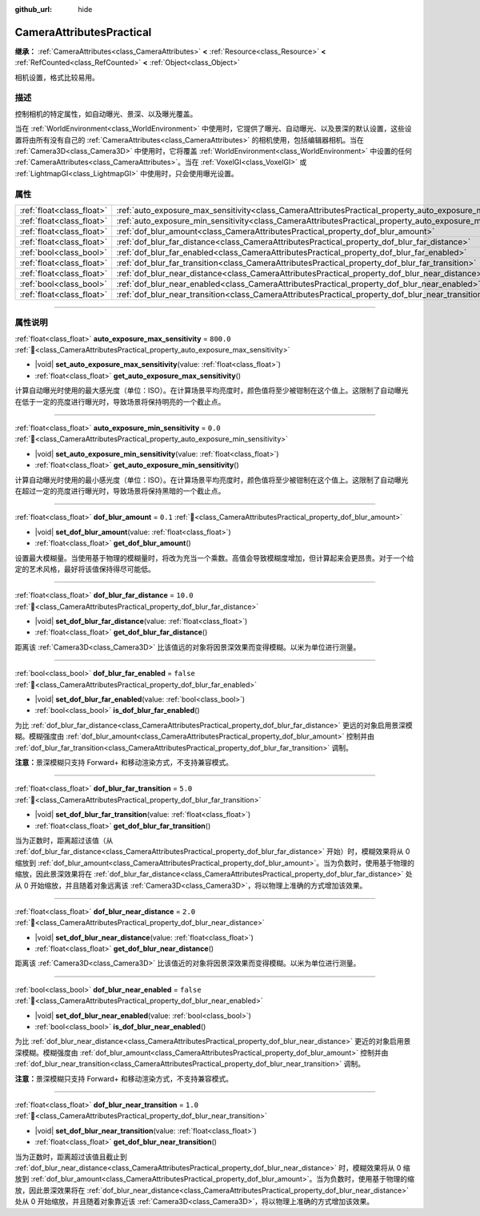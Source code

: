 :github_url: hide

.. DO NOT EDIT THIS FILE!!!
.. Generated automatically from Godot engine sources.
.. Generator: https://github.com/godotengine/godot/tree/4.4/doc/tools/make_rst.py.
.. XML source: https://github.com/godotengine/godot/tree/4.4/doc/classes/CameraAttributesPractical.xml.

.. _class_CameraAttributesPractical:

CameraAttributesPractical
=========================

**继承：** :ref:`CameraAttributes<class_CameraAttributes>` **<** :ref:`Resource<class_Resource>` **<** :ref:`RefCounted<class_RefCounted>` **<** :ref:`Object<class_Object>`

相机设置，格式比较易用。

.. rst-class:: classref-introduction-group

描述
----

控制相机的特定属性，如自动曝光、景深、以及曝光覆盖。

当在 :ref:`WorldEnvironment<class_WorldEnvironment>` 中使用时，它提供了曝光、自动曝光、以及景深的默认设置，这些设置将由所有没有自己的 :ref:`CameraAttributes<class_CameraAttributes>` 的相机使用，包括编辑器相机。当在 :ref:`Camera3D<class_Camera3D>` 中使用时，它将覆盖 :ref:`WorldEnvironment<class_WorldEnvironment>` 中设置的任何 :ref:`CameraAttributes<class_CameraAttributes>`\ 。当在 :ref:`VoxelGI<class_VoxelGI>` 或 :ref:`LightmapGI<class_LightmapGI>` 中使用时，只会使用曝光设置。

.. rst-class:: classref-reftable-group

属性
----

.. table::
   :widths: auto

   +---------------------------+--------------------------------------------------------------------------------------------------------------+-----------+
   | :ref:`float<class_float>` | :ref:`auto_exposure_max_sensitivity<class_CameraAttributesPractical_property_auto_exposure_max_sensitivity>` | ``800.0`` |
   +---------------------------+--------------------------------------------------------------------------------------------------------------+-----------+
   | :ref:`float<class_float>` | :ref:`auto_exposure_min_sensitivity<class_CameraAttributesPractical_property_auto_exposure_min_sensitivity>` | ``0.0``   |
   +---------------------------+--------------------------------------------------------------------------------------------------------------+-----------+
   | :ref:`float<class_float>` | :ref:`dof_blur_amount<class_CameraAttributesPractical_property_dof_blur_amount>`                             | ``0.1``   |
   +---------------------------+--------------------------------------------------------------------------------------------------------------+-----------+
   | :ref:`float<class_float>` | :ref:`dof_blur_far_distance<class_CameraAttributesPractical_property_dof_blur_far_distance>`                 | ``10.0``  |
   +---------------------------+--------------------------------------------------------------------------------------------------------------+-----------+
   | :ref:`bool<class_bool>`   | :ref:`dof_blur_far_enabled<class_CameraAttributesPractical_property_dof_blur_far_enabled>`                   | ``false`` |
   +---------------------------+--------------------------------------------------------------------------------------------------------------+-----------+
   | :ref:`float<class_float>` | :ref:`dof_blur_far_transition<class_CameraAttributesPractical_property_dof_blur_far_transition>`             | ``5.0``   |
   +---------------------------+--------------------------------------------------------------------------------------------------------------+-----------+
   | :ref:`float<class_float>` | :ref:`dof_blur_near_distance<class_CameraAttributesPractical_property_dof_blur_near_distance>`               | ``2.0``   |
   +---------------------------+--------------------------------------------------------------------------------------------------------------+-----------+
   | :ref:`bool<class_bool>`   | :ref:`dof_blur_near_enabled<class_CameraAttributesPractical_property_dof_blur_near_enabled>`                 | ``false`` |
   +---------------------------+--------------------------------------------------------------------------------------------------------------+-----------+
   | :ref:`float<class_float>` | :ref:`dof_blur_near_transition<class_CameraAttributesPractical_property_dof_blur_near_transition>`           | ``1.0``   |
   +---------------------------+--------------------------------------------------------------------------------------------------------------+-----------+

.. rst-class:: classref-section-separator

----

.. rst-class:: classref-descriptions-group

属性说明
--------

.. _class_CameraAttributesPractical_property_auto_exposure_max_sensitivity:

.. rst-class:: classref-property

:ref:`float<class_float>` **auto_exposure_max_sensitivity** = ``800.0`` :ref:`🔗<class_CameraAttributesPractical_property_auto_exposure_max_sensitivity>`

.. rst-class:: classref-property-setget

- |void| **set_auto_exposure_max_sensitivity**\ (\ value\: :ref:`float<class_float>`\ )
- :ref:`float<class_float>` **get_auto_exposure_max_sensitivity**\ (\ )

计算自动曝光时使用的最大感光度（单位：ISO）。在计算场景平均亮度时，颜色值将至少被钳制在这个值上。这限制了自动曝光在低于一定的亮度进行曝光时，导致场景将保持明亮的一个截止点。

.. rst-class:: classref-item-separator

----

.. _class_CameraAttributesPractical_property_auto_exposure_min_sensitivity:

.. rst-class:: classref-property

:ref:`float<class_float>` **auto_exposure_min_sensitivity** = ``0.0`` :ref:`🔗<class_CameraAttributesPractical_property_auto_exposure_min_sensitivity>`

.. rst-class:: classref-property-setget

- |void| **set_auto_exposure_min_sensitivity**\ (\ value\: :ref:`float<class_float>`\ )
- :ref:`float<class_float>` **get_auto_exposure_min_sensitivity**\ (\ )

计算自动曝光时使用的最小感光度（单位：ISO）。在计算场景平均亮度时，颜色值将至少被钳制在这个值上。这限制了自动曝光在超过一定的亮度进行曝光时，导致场景将保持黑暗的一个截止点。

.. rst-class:: classref-item-separator

----

.. _class_CameraAttributesPractical_property_dof_blur_amount:

.. rst-class:: classref-property

:ref:`float<class_float>` **dof_blur_amount** = ``0.1`` :ref:`🔗<class_CameraAttributesPractical_property_dof_blur_amount>`

.. rst-class:: classref-property-setget

- |void| **set_dof_blur_amount**\ (\ value\: :ref:`float<class_float>`\ )
- :ref:`float<class_float>` **get_dof_blur_amount**\ (\ )

设置最大模糊量。当使用基于物理的模糊量时，将改为充当一个乘数。高值会导致模糊度增加，但计算起来会更昂贵。对于一个给定的艺术风格，最好将该值保持得尽可能低。

.. rst-class:: classref-item-separator

----

.. _class_CameraAttributesPractical_property_dof_blur_far_distance:

.. rst-class:: classref-property

:ref:`float<class_float>` **dof_blur_far_distance** = ``10.0`` :ref:`🔗<class_CameraAttributesPractical_property_dof_blur_far_distance>`

.. rst-class:: classref-property-setget

- |void| **set_dof_blur_far_distance**\ (\ value\: :ref:`float<class_float>`\ )
- :ref:`float<class_float>` **get_dof_blur_far_distance**\ (\ )

距离该 :ref:`Camera3D<class_Camera3D>` 比该值远的对象将因景深效果而变得模糊。以米为单位进行测量。

.. rst-class:: classref-item-separator

----

.. _class_CameraAttributesPractical_property_dof_blur_far_enabled:

.. rst-class:: classref-property

:ref:`bool<class_bool>` **dof_blur_far_enabled** = ``false`` :ref:`🔗<class_CameraAttributesPractical_property_dof_blur_far_enabled>`

.. rst-class:: classref-property-setget

- |void| **set_dof_blur_far_enabled**\ (\ value\: :ref:`bool<class_bool>`\ )
- :ref:`bool<class_bool>` **is_dof_blur_far_enabled**\ (\ )

为比 :ref:`dof_blur_far_distance<class_CameraAttributesPractical_property_dof_blur_far_distance>` 更远的对象启用景深模糊。模糊强度由 :ref:`dof_blur_amount<class_CameraAttributesPractical_property_dof_blur_amount>` 控制并由 :ref:`dof_blur_far_transition<class_CameraAttributesPractical_property_dof_blur_far_transition>` 调制。

\ **注意：**\ 景深模糊只支持 Forward+ 和移动渲染方式，不支持兼容模式。

.. rst-class:: classref-item-separator

----

.. _class_CameraAttributesPractical_property_dof_blur_far_transition:

.. rst-class:: classref-property

:ref:`float<class_float>` **dof_blur_far_transition** = ``5.0`` :ref:`🔗<class_CameraAttributesPractical_property_dof_blur_far_transition>`

.. rst-class:: classref-property-setget

- |void| **set_dof_blur_far_transition**\ (\ value\: :ref:`float<class_float>`\ )
- :ref:`float<class_float>` **get_dof_blur_far_transition**\ (\ )

当为正数时，距离超过该值（从 :ref:`dof_blur_far_distance<class_CameraAttributesPractical_property_dof_blur_far_distance>` 开始）时，模糊效果将从 0 缩放到 :ref:`dof_blur_amount<class_CameraAttributesPractical_property_dof_blur_amount>`\ 。当为负数时，使用基于物理的缩放，因此景深效果将在 :ref:`dof_blur_far_distance<class_CameraAttributesPractical_property_dof_blur_far_distance>` 处从 0 开始缩放，并且随着对象远离该 :ref:`Camera3D<class_Camera3D>`\ ，将以物理上准确的方式增加该效果。

.. rst-class:: classref-item-separator

----

.. _class_CameraAttributesPractical_property_dof_blur_near_distance:

.. rst-class:: classref-property

:ref:`float<class_float>` **dof_blur_near_distance** = ``2.0`` :ref:`🔗<class_CameraAttributesPractical_property_dof_blur_near_distance>`

.. rst-class:: classref-property-setget

- |void| **set_dof_blur_near_distance**\ (\ value\: :ref:`float<class_float>`\ )
- :ref:`float<class_float>` **get_dof_blur_near_distance**\ (\ )

距离该 :ref:`Camera3D<class_Camera3D>` 比该值近的对象将因景深效果而变得模糊。以米为单位进行测量。

.. rst-class:: classref-item-separator

----

.. _class_CameraAttributesPractical_property_dof_blur_near_enabled:

.. rst-class:: classref-property

:ref:`bool<class_bool>` **dof_blur_near_enabled** = ``false`` :ref:`🔗<class_CameraAttributesPractical_property_dof_blur_near_enabled>`

.. rst-class:: classref-property-setget

- |void| **set_dof_blur_near_enabled**\ (\ value\: :ref:`bool<class_bool>`\ )
- :ref:`bool<class_bool>` **is_dof_blur_near_enabled**\ (\ )

为比 :ref:`dof_blur_near_distance<class_CameraAttributesPractical_property_dof_blur_near_distance>` 更近的对象启用景深模糊。模糊强度由 :ref:`dof_blur_amount<class_CameraAttributesPractical_property_dof_blur_amount>` 控制并由 :ref:`dof_blur_near_transition<class_CameraAttributesPractical_property_dof_blur_near_transition>` 调制。

\ **注意：**\ 景深模糊只支持 Forward+ 和移动渲染方式，不支持兼容模式。

.. rst-class:: classref-item-separator

----

.. _class_CameraAttributesPractical_property_dof_blur_near_transition:

.. rst-class:: classref-property

:ref:`float<class_float>` **dof_blur_near_transition** = ``1.0`` :ref:`🔗<class_CameraAttributesPractical_property_dof_blur_near_transition>`

.. rst-class:: classref-property-setget

- |void| **set_dof_blur_near_transition**\ (\ value\: :ref:`float<class_float>`\ )
- :ref:`float<class_float>` **get_dof_blur_near_transition**\ (\ )

当为正数时，距离超过该值且截止到 :ref:`dof_blur_near_distance<class_CameraAttributesPractical_property_dof_blur_near_distance>` 时，模糊效果将从 0 缩放到 :ref:`dof_blur_amount<class_CameraAttributesPractical_property_dof_blur_amount>`\ 。当为负数时，使用基于物理的缩放，因此景深效果将在 :ref:`dof_blur_near_distance<class_CameraAttributesPractical_property_dof_blur_near_distance>` 处从 0 开始缩放，并且随着对象靠近该 :ref:`Camera3D<class_Camera3D>`\ ，将以物理上准确的方式增加该效果。

.. |virtual| replace:: :abbr:`virtual (本方法通常需要用户覆盖才能生效。)`
.. |const| replace:: :abbr:`const (本方法无副作用，不会修改该实例的任何成员变量。)`
.. |vararg| replace:: :abbr:`vararg (本方法除了能接受在此处描述的参数外，还能够继续接受任意数量的参数。)`
.. |constructor| replace:: :abbr:`constructor (本方法用于构造某个类型。)`
.. |static| replace:: :abbr:`static (调用本方法无需实例，可直接使用类名进行调用。)`
.. |operator| replace:: :abbr:`operator (本方法描述的是使用本类型作为左操作数的有效运算符。)`
.. |bitfield| replace:: :abbr:`BitField (这个值是由下列位标志构成位掩码的整数。)`
.. |void| replace:: :abbr:`void (无返回值。)`
